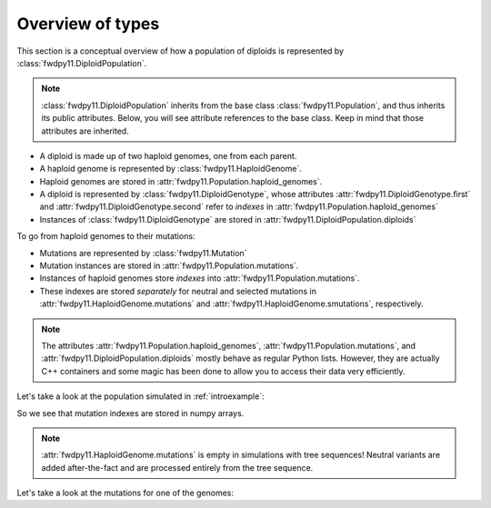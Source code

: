 Overview of types
=============================================

This section is a conceptual overview of how a population of diploids is represented
by :class:`fwdpy11.DiploidPopulation`.

.. note::

    :class:`fwdpy11.DiploidPopulation` inherits from the base class
    :class:`fwdpy11.Population`, and thus inherits its public attributes.
    Below, you will see attribute references to the base class. Keep
    in mind that those attributes are inherited.

* A diploid is made up of two haploid genomes, one from each parent.
* A haploid genome is represented by :class:`fwdpy11.HaploidGenome`.
* Haploid genomes are stored in :attr:`fwdpy11.Population.haploid_genomes`.
* A diploid is represented by :class:`fwdpy11.DiploidGenotype`, whose attributes
  :attr:`fwdpy11.DiploidGenotype.first` and :attr:`fwdpy11.DiploidGenotype.second`
  refer to *indexes* in :attr:`fwdpy11.Population.haploid_genomes`
* Instances of :class:`fwdpy11.DiploidGenotype` are stored in :attr:`fwdpy11.DiploidPopulation.diploids`

To go from haploid genomes to their mutations:

* Mutations are represented by :class:`fwdpy11.Mutation`
* Mutation instances are stored in :attr:`fwdpy11.Population.mutations`.
* Instances of haploid genomes store *indexes* into :attr:`fwdpy11.Population.mutations`.
* These indexes are stored *separately* for neutral and selected mutations in
  :attr:`fwdpy11.HaploidGenome.mutations` and :attr:`fwdpy11.HaploidGenome.smutations`,
  respectively.

.. note::

    The attributes :attr:`fwdpy11.Population.haploid_genomes`, :attr:`fwdpy11.Population.mutations`,
    and :attr:`fwdpy11.DiploidPopulation.diploids` mostly behave as regular Python lists.  However,
    they are actually C++ containers and some magic has been done to allow you to access their
    data very efficiently.

Let's take a look at the population simulated in :ref:`introexample`:

.. ipython:: python

    print(pop.diploids[0].first, pop.diploids[0].second)

.. ipython:: python

    for i in (pop.diploids[0].first, pop.diploids[0].second):
        print(pop.haploid_genomes[i].smutations,
              type(pop.haploid_genomes[i].smutations))
              pop.haploid_genomes[i].smutations.dtype)

So we see that mutation indexes are stored in numpy arrays.

.. note::

    :attr:`fwdpy11.HaploidGenome.mutations` is empty in simulations 
    with tree sequences!  Neutral variants are added after-the-fact
    and are processed entirely from the tree sequence.

Let's take a look at the mutations for one of the genomes:

.. ipython:: python

    for k in pop.haploid_genomes[pop.diploids[0].first].smutations:
        print(pop.mutations[k].pos, pop.mutations[k].g, pop.mutations[k].s)

